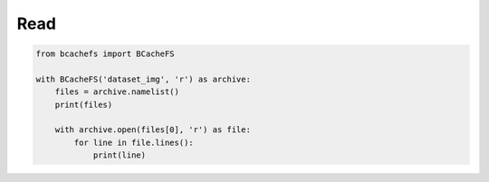 Read
~~~~


.. code-block:: python

   from bcachefs import BCacheFS

   with BCacheFS('dataset_img', 'r') as archive:
       files = archive.namelist()
       print(files)

       with archive.open(files[0], 'r') as file:
           for line in file.lines():
               print(line)

